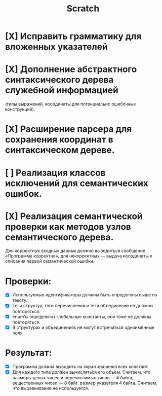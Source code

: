 #+title: Scratch

* [X] Исправить грамматику для вложенных указателей
* [X] Дополнение абстрактного синтаксического дерева служебной информацией
(типы выражений, координаты для потенциально ошибочных конструкций).
* [X] Расширение парсера для сохранения координат в синтаксическом дереве.
* [ ] Реализация классов исключений для семантических ошибок.
* [X] Реализация семантической проверки как методов узлов семантического дерева.

Для корректных входных данных должно выводиться сообщение «Программа корректна»,
для некорректных — выдача координаты и описания первой семантической ошибки.

* Проверки:

- [X] Используемые идентификаторы должны быть определены выше по тексту.
- [X] Теги структур, теги перечислений и теги объединений не должны повторяться.
- [X] enum’ы определяют глобальные константы, они тоже не должны повторяться.
- [X] В структурах и объединениях не могут встречаться одноимённые поля.

* Результат:

- [X] Программа должна выводить на экран значения всех констант.
- [X] Для каждого типа должен вычисляться его объём. Считаем, что размеры целых
  чисел и перечислимых типов — 4 байта, вещественных чисел — 8 байт, размер
  указателя 4 байта. Считаем, что выравнивание не используется.

